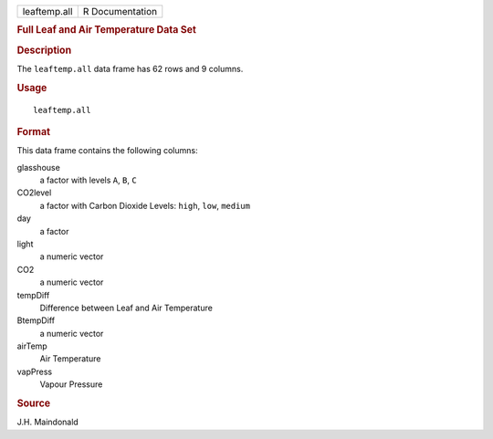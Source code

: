 .. container::

   .. container::

      ============ ===============
      leaftemp.all R Documentation
      ============ ===============

      .. rubric:: Full Leaf and Air Temperature Data Set
         :name: full-leaf-and-air-temperature-data-set

      .. rubric:: Description
         :name: description

      The ``leaftemp.all`` data frame has 62 rows and 9 columns.

      .. rubric:: Usage
         :name: usage

      ::

         leaftemp.all

      .. rubric:: Format
         :name: format

      This data frame contains the following columns:

      glasshouse
         a factor with levels ``A``, ``B``, ``C``

      CO2level
         a factor with Carbon Dioxide Levels: ``high``, ``low``,
         ``medium``

      day
         a factor

      light
         a numeric vector

      CO2
         a numeric vector

      tempDiff
         Difference between Leaf and Air Temperature

      BtempDiff
         a numeric vector

      airTemp
         Air Temperature

      vapPress
         Vapour Pressure

      .. rubric:: Source
         :name: source

      J.H. Maindonald
